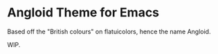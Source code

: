 * Angloid Theme for Emacs

Based off the "British colours" on flatuicolors, hence the name Angloid.

WIP.

